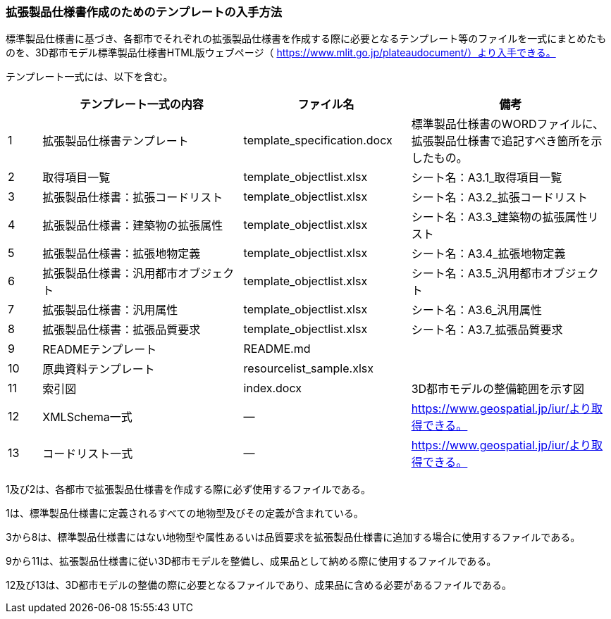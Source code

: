 [[toc1_07]]
=== 拡張製品仕様書作成のためのテンプレートの入手方法

標準製品仕様書に基づき、各都市でそれぞれの拡張製品仕様書を作成する際に必要となるテンプレート等のファイルを一式にまとめたものを、3D都市モデル標準製品仕様書HTML版ウェブページ（ https://www.mlit.go.jp/plateaudocument/）より入手できる。

テンプレート一式には、以下を含む。

[cols="1,6,5,6"]
|===
| | テンプレート一式の内容 | ファイル名 | 備考

| 1 | 拡張製品仕様書テンプレート | template_specification.docx | 標準製品仕様書のWORDファイルに、拡張製品仕様書で追記すべき箇所を示したもの。
| 2 | 取得項目一覧 | template_objectlist.xlsx | シート名：A3.1_取得項目一覧
| 3 | 拡張製品仕様書：拡張コードリスト | template_objectlist.xlsx | シート名：A3.2_拡張コードリスト
| 4 | 拡張製品仕様書：建築物の拡張属性 | template_objectlist.xlsx | シート名：A3.3_建築物の拡張属性リスト
| 5 | 拡張製品仕様書：拡張地物定義 | template_objectlist.xlsx | シート名：A3.4_拡張地物定義
| 6 | 拡張製品仕様書：汎用都市オブジェクト | template_objectlist.xlsx | シート名：A3.5_汎用都市オブジェクト
| 7 | 拡張製品仕様書：汎用属性 | template_objectlist.xlsx | シート名：A3.6_汎用属性
| 8 | 拡張製品仕様書：拡張品質要求 | template_objectlist.xlsx | シート名：A3.7_拡張品質要求
| 9 | READMEテンプレート | README.md | 　
| 10 | 原典資料テンプレート | resourcelist_sample.xlsx | 　
| 11 | 索引図 | index.docx | 3D都市モデルの整備範囲を示す図
| 12 | XMLSchema一式 | ― | https://www.geospatial.jp/iur/より取得できる。
| 13 | コードリスト一式 | ― | https://www.geospatial.jp/iur/より取得できる。

|===

1及び2は、各都市で拡張製品仕様書を作成する際に必ず使用するファイルである。

1は、標準製品仕様書に定義されるすべての地物型及びその定義が含まれている。

3から8は、標準製品仕様書にはない地物型や属性あるいは品質要求を拡張製品仕様書に追加する場合に使用するファイルである。

9から11は、拡張製品仕様書に従い3D都市モデルを整備し、成果品として納める際に使用するファイルである。

12及び13は、3D都市モデルの整備の際に必要となるファイルであり、成果品に含める必要があるファイルである。

